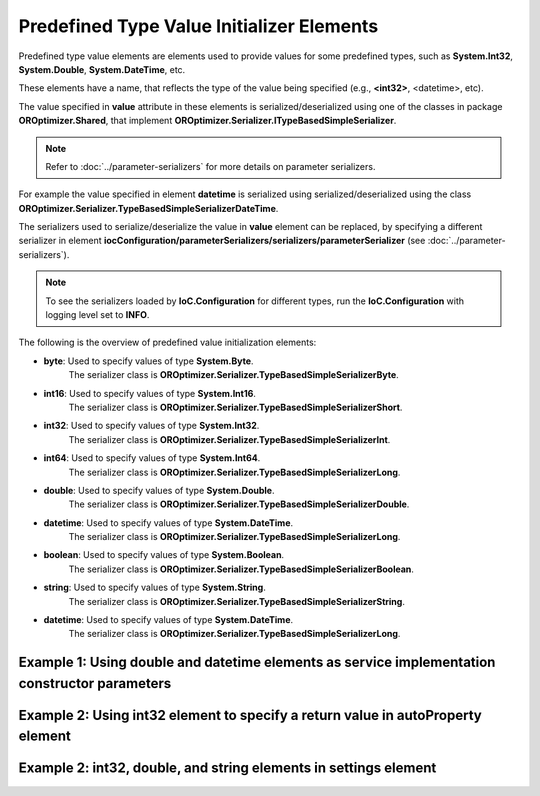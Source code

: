 ==========================================
Predefined Type Value Initializer Elements
==========================================

Predefined type value elements are elements used to provide values for some predefined types, such as **System.Int32**, **System.Double**, **System.DateTime**, etc.

These elements have a name, that reflects the type of the value being specified (e.g., **<int32>**, <datetime>, etc).

The value specified in **value** attribute in these elements is serialized/deserialized using one of the classes in package **OROptimizer.Shared**, that implement **OROptimizer.Serializer.ITypeBasedSimpleSerializer**.

.. note::
    Refer to :doc:`../parameter-serializers` for more details on parameter serializers.

For example the value specified in element **datetime** is serialized using serialized/deserialized using the class **OROptimizer.Serializer.TypeBasedSimpleSerializerDateTime**.

The serializers used to serialize/deserialize the value in **value** element can be replaced, by specifying a different serializer in element **iocConfiguration/parameterSerializers/serializers/parameterSerializer** (see :doc:`../parameter-serializers`).

.. note::
    To see the serializers loaded by **IoC.Configuration** for different types, run the **IoC.Configuration** with logging level set to **INFO**.

The following is the overview of predefined value initialization elements:

- **byte**: Used to specify values of type **System.Byte**.
    The serializer class is **OROptimizer.Serializer.TypeBasedSimpleSerializerByte**.

- **int16**: Used to specify values of type **System.Int16**.
    The serializer class is **OROptimizer.Serializer.TypeBasedSimpleSerializerShort**.

- **int32**: Used to specify values of type **System.Int32**.
    The serializer class is **OROptimizer.Serializer.TypeBasedSimpleSerializerInt**.

- **int64**: Used to specify values of type **System.Int64**.
    The serializer class is **OROptimizer.Serializer.TypeBasedSimpleSerializerLong**.

- **double**: Used to specify values of type **System.Double**.
    The serializer class is **OROptimizer.Serializer.TypeBasedSimpleSerializerDouble**.

- **datetime**: Used to specify values of type **System.DateTime**.
    The serializer class is **OROptimizer.Serializer.TypeBasedSimpleSerializerLong**.

- **boolean**: Used to specify values of type **System.Boolean**.
    The serializer class is **OROptimizer.Serializer.TypeBasedSimpleSerializerBoolean**.

- **string**: Used to specify values of type **System.String**.
    The serializer class is **OROptimizer.Serializer.TypeBasedSimpleSerializerString**.

- **datetime**: Used to specify values of type **System.DateTime**.
        The serializer class is **OROptimizer.Serializer.TypeBasedSimpleSerializerLong**.


Example 1: Using **double** and **datetime** elements as service implementation constructor parameters
======================================================================================================

.. code-block:: xml
    :linenos:

    <service type="SharedServices.Interfaces.IInterface2" >
        <!--Test constructor parameters-->
        <implementation type="SharedServices.Implementations.Interface2_Impl1"
                        scope="singleton">
          <parameters>
            <datetime name="param1" value="2014-10-29 23:59:59.099" />
            <double name="param2" value="125.1" />
            <injectedObject name="param3"
                            type="SharedServices.Interfaces.IInterface3" />
          </parameters>
        </implementation>
    </service>

Example 2: Using **int32** element to specify a return value in autoProperty element
====================================================================================

.. code-block:: xml
    :linenos:

    <autoService interfaceRef="IProjectIds" >
        <autoProperty name="DefaultProjectId" returnType="System.Int32">
            <int32 value="1"/>
        </autoProperty>
    </autoService>


Example 2: **int32**, **double**, and **string** elements in **settings** element
=================================================================================

.. code-block:: xml
    :linenos:

    <settings>
        <int32 name="SynchronizerFrequencyInMilliseconds" value="5000" />
        <double name="MaxCharge" value="155.7" />
        <string name="DisplayValue" value="Some display value" />
    </settings>

